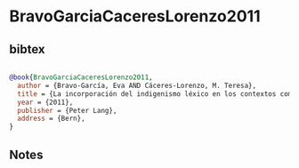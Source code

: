 * BravoGarciaCaceresLorenzo2011




** bibtex

#+NAME: bibtex
#+BEGIN_SRC bibtex

@book{BravoGarciaCaceresLorenzo2011,
  author = {Bravo-García, Eva AND Cáceres-Lorenzo, M. Teresa},
  title = {La incorporación del indigenismo léxico en los contextos comunicativos canario y americano (1492-1550)},
  year = {2011},
  publisher = {Peter Lang},
  address = {Bern},
}

#+END_SRC




** Notes

